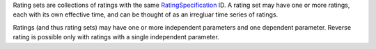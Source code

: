 
Rating sets are collections of ratings with the same `RatingSpecification <RatingSpecification.html>`_ ID. A rating set may have one or more ratings, each with its own effective time, and can
be thought of as an irregluar time series of ratings.

Ratings (and thus rating sets) may have one or more independent parameters and one dependent parameter. Reverse rating is possible only with ratings with a single independent parameter.
